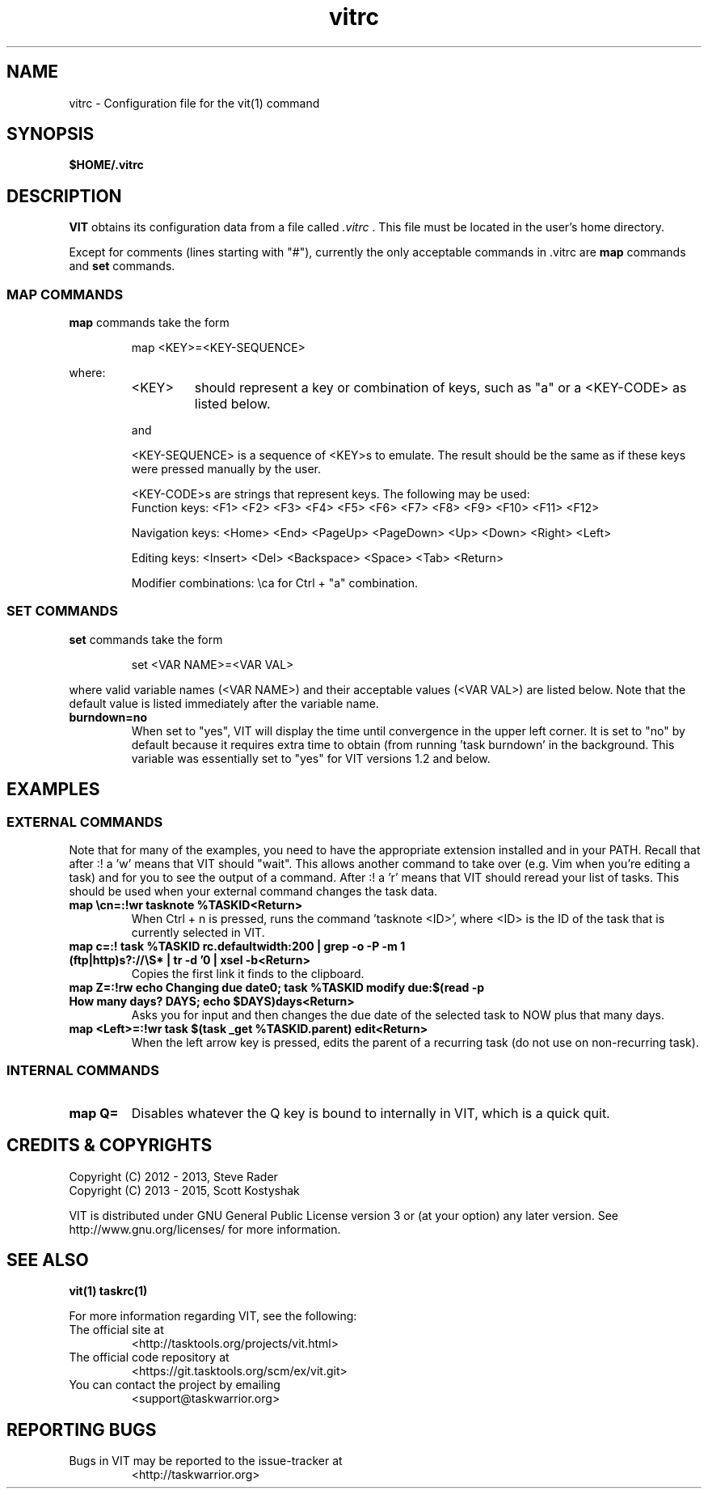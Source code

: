 .TH vitrc 5 "" "" "User Manuals"

.SH NAME
vitrc \- Configuration file for the vit(1) command

.SH SYNOPSIS
.B $HOME/.vitrc

.SH DESCRIPTION
.B VIT
obtains its configuration data from a file called
.I .vitrc
\&. This file must be located in the user's home directory.

Except for comments (lines starting with "#"), currently the only acceptable
commands in .vitrc are
.B map
commands and
.B set
commands.

.SS MAP COMMANDS
.B map
commands take the form

.RS
map <KEY>=<KEY-SEQUENCE>
.RE

where:
.RS
.TP
<KEY>
should represent a key or combination of keys, such as "a" or a <KEY-CODE> as
listed below.

.P
and
.P
<KEY-SEQUENCE>
is a sequence of <KEY>s to emulate. The result should be the same as if these
keys were pressed manually by the user.

<KEY-CODE>s are strings that represent keys. The following may be used:
.br
Function keys: <F1> <F2> <F3> <F4> <F5> <F6> <F7> <F8> <F9> <F10> <F11> <F12>

Navigation keys: <Home> <End> <PageUp> <PageDown> <Up> <Down> <Right> <Left>

Editing keys: <Insert> <Del> <Backspace> <Space> <Tab> <Return>

Modifier combinations: \\ca for Ctrl + "a" combination.

.SS SET COMMANDS
.B set
commands take the form

.RS
set <VAR NAME>=<VAR VAL>
.RE

where valid variable names (<VAR NAME>) and their acceptable values (<VAR VAL>)
are listed below. Note that the default value is listed immediately after the
variable name.

.TP
.B burndown=no
When set to "yes", VIT will display the time until convergence in the upper
left corner. It is set to "no" by default because it requires extra time to
obtain (from running 'task burndown' in the background. This variable was
essentially set to "yes" for VIT versions 1.2 and below.

.SH EXAMPLES
.SS EXTERNAL COMMANDS
Note that for many of the examples, you need to have the appropriate extension
installed and in your PATH. Recall that after :! a 'w' means that VIT should
"wait". This allows another command to take over (e.g. Vim when you're editing
a task) and for you to see the output of a command. After :! a 'r' means that
VIT should reread your list of tasks. This should be used when your external
command changes the task data.

.TP
.B map \\\\cn=:!wr tasknote %TASKID<Return>
When Ctrl + n is pressed, runs the command 'tasknote <ID>', where <ID> is the
ID of the task that is currently selected in VIT.

.TP
.B map c=:! task %TASKID rc.defaultwidth:200 | grep -o -P -m 1 "(ftp|http)s?://\\\\S*" | tr -d '\n' | xsel -b<Return>
Copies the first link it finds to the clipboard.

.TP
.B map Z=:!rw echo "Changing due date\n"; task %TASKID modify due:$(read -p "How many days? " DAYS; echo $DAYS)days<Return>
Asks you for input and then changes the due date of the selected task to NOW plus that many days.

.TP
.B map <Left>=:!wr task $(task _get %TASKID.parent) edit<Return>
When the left arrow key is pressed, edits the parent of a recurring task
(do not use on non-recurring task).

.SS INTERNAL COMMANDS
.TP
.B map Q=
Disables whatever the Q key is bound to internally in VIT, which is a quick quit.


.SH "CREDITS & COPYRIGHTS"
.PP
Copyright (C) 2012 - 2013, Steve Rader
.br
Copyright (C) 2013 - 2015, Scott Kostyshak


VIT is distributed under GNU General Public License version 3 or (at your
option) any later version. See
http://www.gnu.org/licenses/ for more information.

.SH SEE ALSO
.BR vit(1)
.BR taskrc(1)

For more information regarding VIT, see the following:

.TP
The official site at
<http://tasktools.org/projects/vit.html>

.TP
The official code repository at
<https://git.tasktools.org/scm/ex/vit.git>

.TP
You can contact the project by emailing
<support@taskwarrior.org>

.SH REPORTING BUGS
.TP
Bugs in VIT may be reported to the issue-tracker at
<http://taskwarrior.org>

